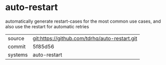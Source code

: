 * auto-restart

automatically generate restart-cases for the most common use cases, and also use the restart for automatic retries

|---------+-----------------------------------------------|
| source  | git:https://github.com/tdrhq/auto-restart.git |
| commit  | 5f85d56                                       |
| systems | auto-restart                                  |
|---------+-----------------------------------------------|
